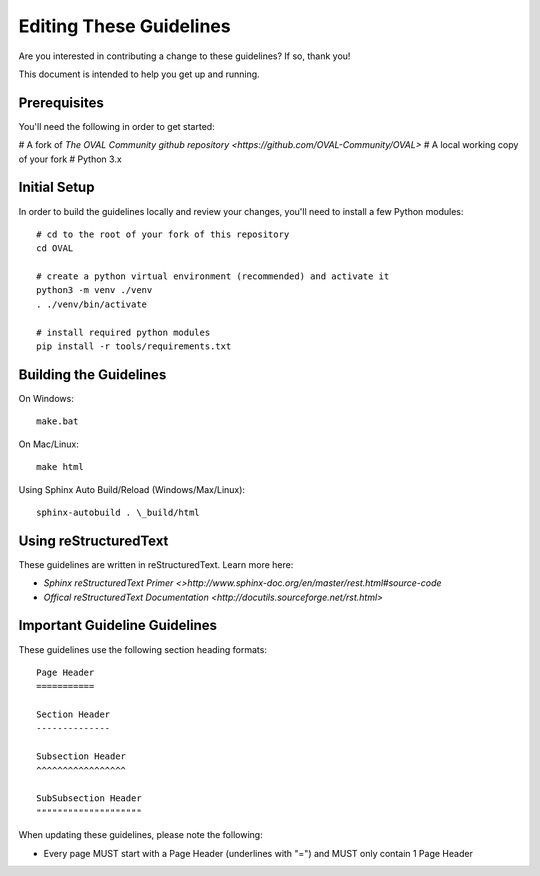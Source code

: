 .. _editing-these-guidelines:

Editing These Guidelines
========================

Are you interested in contributing a change to these guidelines? If so, thank you!

This document is intended to help you get up and running.

Prerequisites
-------------

You'll need the following in order to get started:

# A fork of `The OVAL Community github repository <https://github.com/OVAL-Community/OVAL>`
# A local working copy of your fork
# Python 3.x

Initial Setup
-------------

In order to build the guidelines locally and review your changes, you'll
need to install a few Python modules::

  # cd to the root of your fork of this repository
  cd OVAL

  # create a python virtual environment (recommended) and activate it
  python3 -m venv ./venv
  . ./venv/bin/activate

  # install required python modules
  pip install -r tools/requirements.txt

Building the Guidelines
-----------------------

On Windows::

  make.bat

On Mac/Linux::

  make html

Using Sphinx Auto Build/Reload (Windows/Max/Linux)::

  sphinx-autobuild . \_build/html

Using reStructuredText
----------------------

These guidelines are written in reStructuredText. Learn more here:

* `Sphinx reStructuredText Primer <>http://www.sphinx-doc.org/en/master/rest.html#source-code`
* `Offical reStructuredText Documentation <http://docutils.sourceforge.net/rst.html>`

Important Guideline Guidelines
------------------------------

These guidelines use the following section heading formats::

  Page Header
  ===========

  Section Header
  --------------

  Subsection Header
  ^^^^^^^^^^^^^^^^^

  SubSubsection Header
  """"""""""""""""""""

When updating these guidelines, please note the following:

* Every page MUST start with a Page Header (underlines with "=") and MUST only contain 1 Page Header
